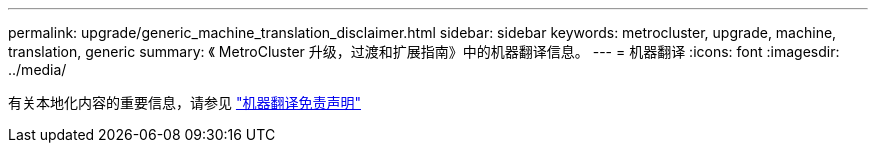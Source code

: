 ---
permalink: upgrade/generic_machine_translation_disclaimer.html 
sidebar: sidebar 
keywords: metrocluster, upgrade, machine, translation, generic 
summary: 《 MetroCluster 升级，过渡和扩展指南》中的机器翻译信息。 
---
= 机器翻译
:icons: font
:imagesdir: ../media/


有关本地化内容的重要信息，请参见 https://www.netapp.com/company/legal/machine-translation/["机器翻译免责声明"]
